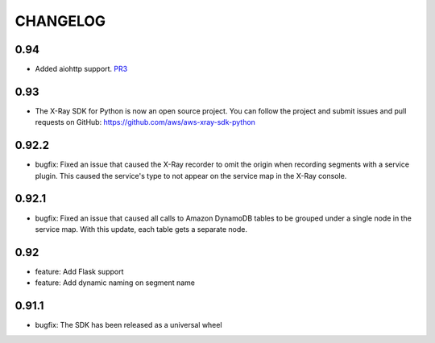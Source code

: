 =========
CHANGELOG
=========

0.94
====
* Added aiohttp support. `PR3 <https://github.com/aws/aws-xray-sdk-python/pull/3>`_

0.93
====
* The X-Ray SDK for Python is now an open source project. You can follow the project and submit issues and pull requests on GitHub: https://github.com/aws/aws-xray-sdk-python

0.92.2
======
* bugfix: Fixed an issue that caused the X-Ray recorder to omit the origin when recording segments with a service plugin. This caused the service's type to not appear on the service map in the X-Ray console.

0.92.1
======
* bugfix: Fixed an issue that caused all calls to Amazon DynamoDB tables to be grouped under a single node in the service map. With this update, each table gets a separate node.

0.92
====

* feature: Add Flask support
* feature: Add dynamic naming on segment name

0.91.1
======

* bugfix: The SDK has been released as a universal wheel

